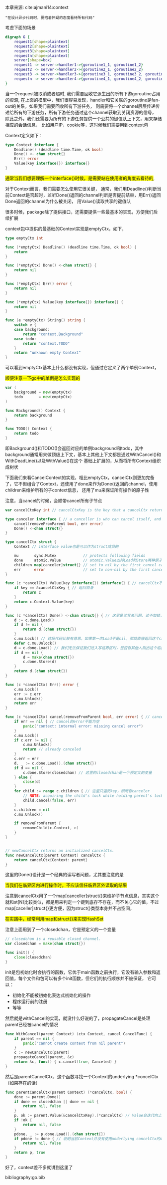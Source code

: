 本章来源: cite:ajmani14:context

~"在设计异步代码时，要抱着怀疑的态度看待所有代码"~


考虑下面的场景

#+BEGIN_SRC dot :file context.png
  digraph G {
	  request1[shape=plaintext]
	  request2[shape=plaintext]
	  request3[shape=plaintext]
	  requestn[shape=plaintext]
	  server[shape=box]
	  request1 -> server->handler1->{goroutine1_1, goroutine1_2}
	  request2 -> server->handler2->{goroutine2_1, goroutine2_2}
	  request3 -> server->handler3->{goroutine3_1, goroutine3_2, goroutine3_3}
	  requestn -> server->handler4->{goroutine4_1, goroutine4_2, goroutine4_3, goroutine4_4}
  }
#+END_SRC

#+RESULTS:
[[file:context.png]]


当一个request被取消或者超时, 我们需要回收它派生出的所有下游goroutine占用的资源, 在上面的模型中，我们很容易发现，handler和它关联的goroutine是fan-out的关系，如果我们需要回收所有下游任务，
则需要将一个channel层层传递传递给所有的下游任务，所有下游任务通过这个channel获取到关闭资源的信号， 除此之外，我们还需要为所有的下游任务提供一个公共的键值队上下文，用来存储相应的会话信息，
比如用户IP，cookie等，这时候我们需要用到context包


Context定义如下：

#+BEGIN_SRC go
  type Context interface {
	  Deadline() (deadline time.Time, ok bool)
	  Done() <- chan struct{}
	  Err() error
	  Value(key interface{}) interface{}	
  }
#+END_SRC

#+BEGIN_EXPORT html
<span style="background-color:yellow">通常当我们想要理解一个interface{}时候，是需要站在使用者的角度去看待的</span>,
#+END_EXPORT
对于Context而言，我们需要怎么使用它很关键，
通常，我们用Deadline()判断当前Context是否超时，监听Done()返回的channel判断是否提前结束，用Err()返回Done返回的channel为什么被关闭，
用Value()读取共享的键值队

#+BEGIN_EXPORT html
<span style="background-color: yello">
很多时候，package除了提供接口，还需要提供一些最基本的实现，方便我们后续扩展
</span>
#+END_EXPORT
context包中提供的最基础的Context实现是emptyCtx，如下，

#+BEGIN_SRC go
  type emptyCtx int

  func (*emptyCtx) Deadline() (deadline time.Time, ok bool) {
	  return
  }

  func (*emptyCtx) Done() <-chan struct{} {
	  return nil
  }

  func (*emptyCtx) Err() error {
	  return nil
  }

  func (*emptyCtx) Value(key interface{}) interface{} {
	  return nil
  }

  func (e *emptyCtx) String() string {
	  switch e {
	  case background:
		  return "context.Background"
	  case todo:
		  return "context.TODO"
	  }
	  return "unknown empty Context"
  }
#+END_SRC

可以看到emptyCtx基本上什么都没有实现，但通过它定义了两个单例Context，
#+BEGIN_EXPORT HTML
<span style="background-color:yellow">
顺便注意一下go中的单例是怎么实现的
</span>
#+END_EXPORT

#+BEGIN_SRC go
  var (
	  background = new(emptyCtx)
	  todo       = new(emptyCtx)
  )

  func Background() Context {
	  return background
  }

  func TODO() Context {
	  return todo
  }

#+END_SRC

即Background()和TODO()会返回对应的单例background和todo，其中background通常用来做顶级上下文，基本上其他上下文都是通过WithCancel()和WithDeadLine()以及WithValue()在这个
基础上扩展的，从而将所有Context组织成树状

下面我们来看CancelContext的实现，相比emptyCtx，cancelCtx则更加完备了，它不但组合了Context，还使用了done来作为Done()返回的channel，使用children来维护所有的子context信息，
还用了mu来保证所有操作的原子性

注意，当cancel的时候，会顺带cancel所有子节点

#+BEGIN_SRC go
  var cancelCtxKey int // cancelCtxKey is the key that a cancelCtx returns itself for. 默认为0，这个key用来返回自己本身

  type canceler interface { // a canceller is who can cancel itself, and when called Done(), return a channel to indicate wheather it has been cancelled or not
	  cancel(removeFromParent bool, err error)
	  Done() <-chan struct{}
  }

  type cancelCtx struct {
	  Context // interface value也是可以作为struct成员的

	  mu       sync.Mutex            // protects following fields
	  done     atomic.Value          // atomic.Value支持Load和Store两种原子操作，可以存取任意值
	  children map[canceler]struct{} // set to nil by the first cancel call, 这个也很有意思，map[canceler]struct{}，其实本质上就是st[canceler]用来判断一个键到底在不在，而不关心值
	  err      error                 // set to non-nil by the first cancel call
  }

  func (c *cancelCtx) Value(key interface{}) interface{} { // cancelCtx不关心Value的实现，交给它的Context成员处理即可
	  if key == &cancelCtxKey { // 返回自身
		  return c
	  }
	  return c.Context.Value(key)
  }

  func (c *cancelCtx) Done() <-chan struct{} { // 这里是读写者问题，读不加锁，写加锁
	  d := c.done.Load()
	  if d != nil {
		  return d.(chan struct{})
	  }
	  c.mu.Lock() // 这段代码比较有意思，如果第一次Load不是nil，那就直接返回这个channel，但如果是nil，从下条指令开始可能也不是nil了，所以还需要加锁判断一次，我们需要Store一个chan struct{}，即需要写入，这时候就需要加锁了，读不需要加锁，写需要加锁
	  defer c.mu.Unlock()
	  d = c.done.Load() // 我们无法保证我们进入写临界区时，是否有其他人刚出这个临界区，所以还需要再读一遍，这是一个经典的问题，就是当我们在写临界区内时，对应的写操作不应该依赖于临界区外的读结果，React中的Redux也是这样一个经典的问题
	  if d == nil {
		  d = make(chan struct{})
		  c.done.Store(d)
	  }
	  return d.(chan struct{})
  }

  func (c *cancelCtx) Err() error {
	  c.mu.Lock()
	  err := c.err
	  c.mu.Unlock()
	  return err
  }

  func (c *cancelCtx) cancel(removeFromParent bool, err error) { // cancel接受两个参数一个是removeFromParent用来表明是否需要从父节点删除它，另一个err表明cancel的原因
	  if err == nil { // cancel的error不能为空
		  panic("context: internal error: missing cancel error")
	  }
	  c.mu.Lock()
	  if c.err != nil {
		  c.mu.Unlock()
		  return // already canceled
	  }
	  c.err = err
	  d, _ := c.done.Load().(chan struct{})
	  if d == nil {
		  c.done.Store(closedchan) // 这里的closedchan是一个预定义的变量
	  } else {
		  close(d)
	  }
	  for child := range c.children { // 这里只遍历key，即所有canceler
		  // NOTE: acquiring the child's lock while holding parent's lock.
		  child.cancel(false, err)
	  }
	  c.children = nil
	  c.mu.Unlock()

	  if removeFromParent {
		  removeChild(c.Context, c)
	  }
  }


  // newCancelCtx returns an initialized cancelCtx.
  func newCancelCtx(parent Context) cancelCtx {
	  return cancelCtx{Context: parent}
  }
#+END_SRC

这里的Done()设计是一个经典的读写者问题，尤其要注意的是
#+BEGIN_EXPORT HTML
<span style="background-color:yellow">当我们在临界区内进行操作时，不应该信任临界区外读取的结果</span>
#+END_EXPORT

注意到cancelCtx用了一个map[canceller]struct{}来维护子节点信息，其实这个就和st[N]比较类似，都是用来判定一个键到底存不存在，而不关心它的值，不过map[caceller]struct{}更方便，因为struct{}类型本身并不占空间，
#+BEGIN_EXPORT html
<span style="background-color:yellow">
在实践中，经常利用map和struct{}来实现HashSet
</span>
#+END_EXPORT

注意上面用到了一个closedchan，它是预定义的一个变量

#+BEGIN_SRC go
  // closedchan is a reusable closed channel.
  var closedchan = make(chan struct{})

  func init() {
	  close(closedchan)
  }
#+END_SRC

init是包初始化时会执行的函数，它优于main函数之前执行，它没有输入参数和返回值，每个文件和包可以有多个init函数，但它们的执行顺序并不被保证，
它可以：
- 初始化不能被初始化表达式初始化的操作
- 程序运行前的注册
- 等等

然后就是withCancel的实现，就没什么好说的了，propagateCancel是处理parent已经被cancel的情况

#+BEGIN_SRC go
  func WithCancel(parent Context) (ctx Context, cancel CancelFunc) {
	  if parent == nil {
		  panic("cannot create context from nil parent")
	  }
	  c := newCancelCtx(parent)
	  propagateCancel(parent, &c)
	  return &c, func() { c.cancel(true, Canceled) }
  }
#+END_SRC

然后是parentCancelCtx，这个函数寻找一个Context的underlying *concelCtx（如果存在的话）

#+BEGIN_SRC go
  func parentCancelCtx(parent Context) (*cancelCtx, bool) {
	  done := parent.Done()
	  if done == closedchan || done == nil {
		  return nil, false
	  }
	  p, ok := parent.Value(&cancelCtxKey).(*cancelCtx) // Value会迭代向上寻找, 直到找到innermost的*cancelCtx
	  if !ok {
		  return nil, false
	  }
	  pdone, _ := p.done.Load().(chan struct{})
	  if pdone != done { // 说明当前Context并没有使用underlying cancelCtx的done channel
		  return nil, false
	  }
	  return p, true
  }
#+END_SRC

好了，context差不多就讲到这里了

bibliography:go.bib
